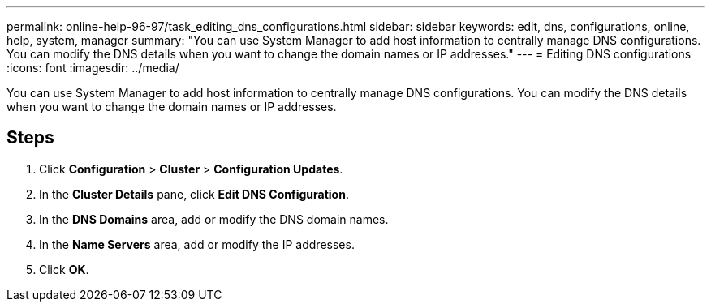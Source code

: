 ---
permalink: online-help-96-97/task_editing_dns_configurations.html
sidebar: sidebar
keywords: edit, dns, configurations, online, help, system, manager
summary: "You can use System Manager to add host information to centrally manage DNS configurations. You can modify the DNS details when you want to change the domain names or IP addresses."
---
= Editing DNS configurations
:icons: font
:imagesdir: ../media/

[.lead]
You can use System Manager to add host information to centrally manage DNS configurations. You can modify the DNS details when you want to change the domain names or IP addresses.

== Steps

. Click *Configuration* > *Cluster* > *Configuration Updates*.
. In the *Cluster Details* pane, click *Edit DNS Configuration*.
. In the *DNS Domains* area, add or modify the DNS domain names.
. In the *Name Servers* area, add or modify the IP addresses.
. Click *OK*.
